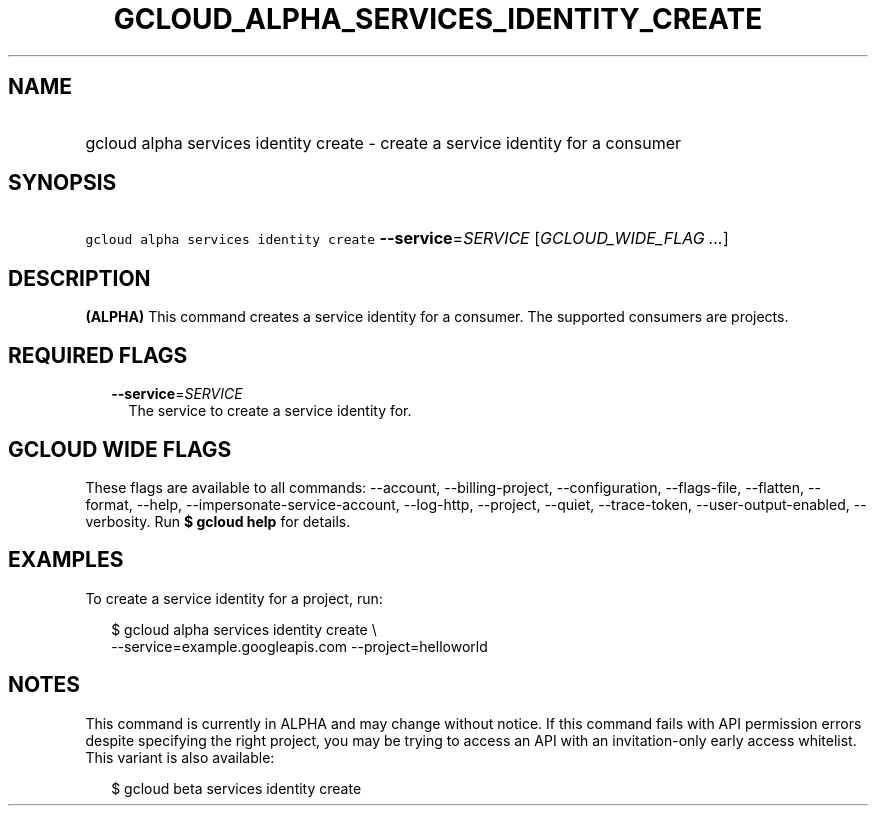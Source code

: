 
.TH "GCLOUD_ALPHA_SERVICES_IDENTITY_CREATE" 1



.SH "NAME"
.HP
gcloud alpha services identity create \- create a service identity for a consumer



.SH "SYNOPSIS"
.HP
\f5gcloud alpha services identity create\fR \fB\-\-service\fR=\fISERVICE\fR [\fIGCLOUD_WIDE_FLAG\ ...\fR]



.SH "DESCRIPTION"

\fB(ALPHA)\fR This command creates a service identity for a consumer. The
supported consumers are projects.



.SH "REQUIRED FLAGS"

.RS 2m
.TP 2m
\fB\-\-service\fR=\fISERVICE\fR
The service to create a service identity for.


.RE
.sp

.SH "GCLOUD WIDE FLAGS"

These flags are available to all commands: \-\-account, \-\-billing\-project,
\-\-configuration, \-\-flags\-file, \-\-flatten, \-\-format, \-\-help,
\-\-impersonate\-service\-account, \-\-log\-http, \-\-project, \-\-quiet,
\-\-trace\-token, \-\-user\-output\-enabled, \-\-verbosity. Run \fB$ gcloud
help\fR for details.



.SH "EXAMPLES"

To create a service identity for a project, run:

.RS 2m
$ gcloud alpha services identity create \e
    \-\-service=example.googleapis.com \-\-project=helloworld
.RE



.SH "NOTES"

This command is currently in ALPHA and may change without notice. If this
command fails with API permission errors despite specifying the right project,
you may be trying to access an API with an invitation\-only early access
whitelist. This variant is also available:

.RS 2m
$ gcloud beta services identity create
.RE

